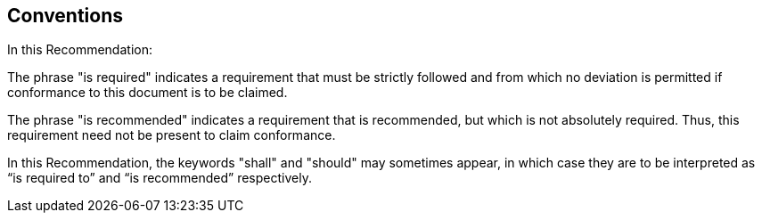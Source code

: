 
== Conventions

In this Recommendation:

The phrase "is required" indicates a requirement that must be strictly
followed and from which no deviation is permitted if conformance to
this document is to be claimed.

The phrase "is recommended" indicates a requirement that is recommended,
but which is not absolutely required. Thus, this requirement need
not be present to claim conformance.

In this Recommendation, the keywords "shall" and "should" may sometimes
appear, in which case they are to be interpreted as "`is required
to`" and "`is recommended`" respectively.
